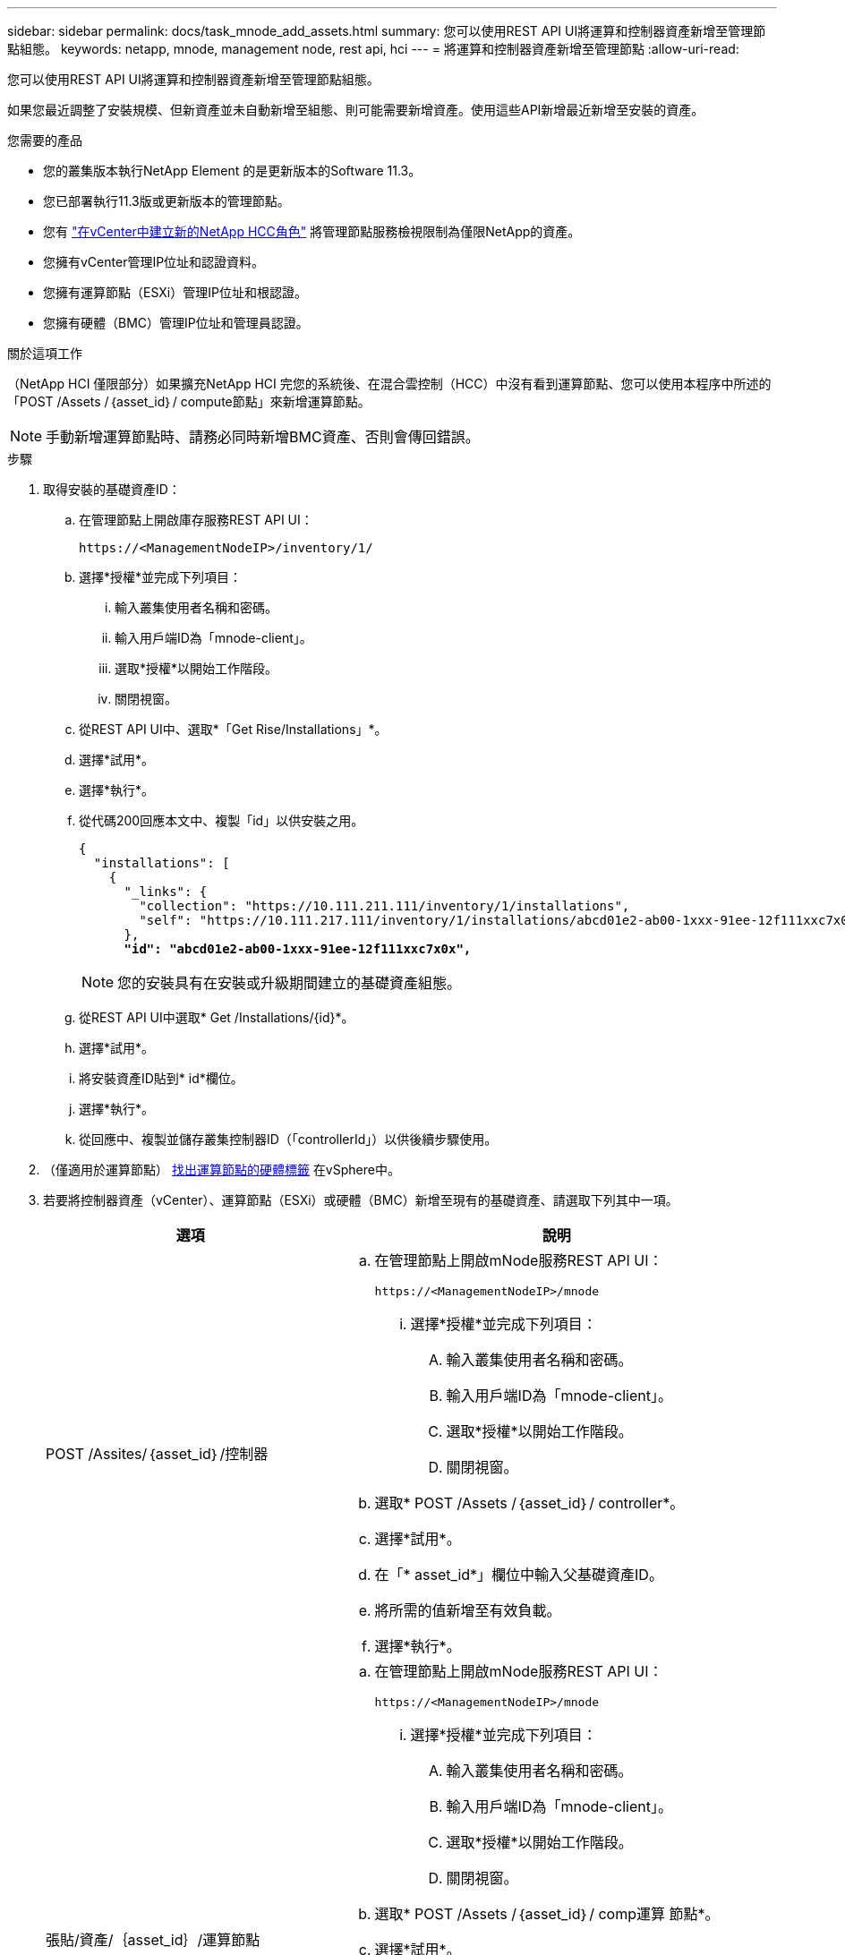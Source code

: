 ---
sidebar: sidebar 
permalink: docs/task_mnode_add_assets.html 
summary: 您可以使用REST API UI將運算和控制器資產新增至管理節點組態。 
keywords: netapp, mnode, management node, rest api, hci 
---
= 將運算和控制器資產新增至管理節點
:allow-uri-read: 


[role="lead"]
您可以使用REST API UI將運算和控制器資產新增至管理節點組態。

如果您最近調整了安裝規模、但新資產並未自動新增至組態、則可能需要新增資產。使用這些API新增最近新增至安裝的資產。

.您需要的產品
* 您的叢集版本執行NetApp Element 的是更新版本的Software 11.3。
* 您已部署執行11.3版或更新版本的管理節點。
* 您有 link:task_mnode_create_netapp_hcc_role_vcenter.html["在vCenter中建立新的NetApp HCC角色"] 將管理節點服務檢視限制為僅限NetApp的資產。
* 您擁有vCenter管理IP位址和認證資料。
* 您擁有運算節點（ESXi）管理IP位址和根認證。
* 您擁有硬體（BMC）管理IP位址和管理員認證。


.關於這項工作
（NetApp HCI 僅限部分）如果擴充NetApp HCI 完您的系統後、在混合雲控制（HCC）中沒有看到運算節點、您可以使用本程序中所述的「POST /Assets /｛asset_id｝/ compute節點」來新增運算節點。


NOTE: 手動新增運算節點時、請務必同時新增BMC資產、否則會傳回錯誤。

.步驟
. 取得安裝的基礎資產ID：
+
.. 在管理節點上開啟庫存服務REST API UI：
+
[listing]
----
https://<ManagementNodeIP>/inventory/1/
----
.. 選擇*授權*並完成下列項目：
+
... 輸入叢集使用者名稱和密碼。
... 輸入用戶端ID為「mnode-client」。
... 選取*授權*以開始工作階段。
... 關閉視窗。


.. 從REST API UI中、選取*「Get Rise/Installations」*。
.. 選擇*試用*。
.. 選擇*執行*。
.. 從代碼200回應本文中、複製「id」以供安裝之用。
+
[listing, subs="+quotes"]
----
{
  "installations": [
    {
      "_links": {
        "collection": "https://10.111.211.111/inventory/1/installations",
        "self": "https://10.111.217.111/inventory/1/installations/abcd01e2-ab00-1xxx-91ee-12f111xxc7x0x"
      },
      *"id": "abcd01e2-ab00-1xxx-91ee-12f111xxc7x0x",*
----
+

NOTE: 您的安裝具有在安裝或升級期間建立的基礎資產組態。

.. 從REST API UI中選取* Get /Installations/{id}*。
.. 選擇*試用*。
.. 將安裝資產ID貼到* id*欄位。
.. 選擇*執行*。
.. 從回應中、複製並儲存叢集控制器ID（「controllerId」）以供後續步驟使用。


. （僅適用於運算節點） xref:task_mnode_locate_hardware_tag.adoc[找出運算節點的硬體標籤] 在vSphere中。
. 若要將控制器資產（vCenter）、運算節點（ESXi）或硬體（BMC）新增至現有的基礎資產、請選取下列其中一項。
+
[cols="40,60"]
|===
| 選項 | 說明 


| POST /Assites/｛asset_id｝/控制器  a| 
.. 在管理節點上開啟mNode服務REST API UI：
+
[listing]
----
https://<ManagementNodeIP>/mnode
----
+
... 選擇*授權*並完成下列項目：
+
.... 輸入叢集使用者名稱和密碼。
.... 輸入用戶端ID為「mnode-client」。
.... 選取*授權*以開始工作階段。
.... 關閉視窗。




.. 選取* POST /Assets /｛asset_id｝/ controller*。
.. 選擇*試用*。
.. 在「* asset_id*」欄位中輸入父基礎資產ID。
.. 將所需的值新增至有效負載。
.. 選擇*執行*。




| 張貼/資產/｛asset_id｝/運算節點  a| 
.. 在管理節點上開啟mNode服務REST API UI：
+
[listing]
----
https://<ManagementNodeIP>/mnode
----
+
... 選擇*授權*並完成下列項目：
+
.... 輸入叢集使用者名稱和密碼。
.... 輸入用戶端ID為「mnode-client」。
.... 選取*授權*以開始工作階段。
.... 關閉視窗。




.. 選取* POST /Assets /｛asset_id｝/ comp運算 節點*。
.. 選擇*試用*。
.. 在「* asset_id*」欄位中、輸入您在先前步驟中複製的父基礎資產ID。
.. 在有效負載中、執行下列動作：
+
... 在「IP」欄位中輸入節點的管理IP。
... 對於「hardwareTag」、請輸入您在先前步驟中儲存的硬體標籤值。
... 視需要輸入其他值。


.. 選擇*執行*。




| POST /Assites/｛asset_id｝/硬體節點  a| 
.. 在管理節點上開啟mNode服務REST API UI：
+
[listing]
----
https://<ManagementNodeIP>/mnode
----
+
... 選擇*授權*並完成下列項目：
+
.... 輸入叢集使用者名稱和密碼。
.... 輸入用戶端ID為「mnode-client」。
.... 選取*授權*以開始工作階段。
.... 關閉視窗。




.. 選取* POST /Assets /｛asset_id｝/ hardware節點*。
.. 選擇*試用*。
.. 在「* asset_id*」欄位中輸入父基礎資產ID。
.. 將所需的值新增至有效負載。
.. 選擇*執行*。


|===


[discrete]
== 如需詳細資訊、請參閱

* https://docs.netapp.com/us-en/vcp/index.html["vCenter Server的VMware vCenter外掛程式NetApp Element"^]
* https://www.netapp.com/hybrid-cloud/hci-documentation/["參考資源頁面NetApp HCI"^]

